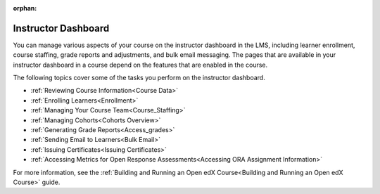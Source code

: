 :orphan:

.. This is the Open edx version of this hidden dashboard topic

.. _Instructor Dashboard Help:

############################
Instructor Dashboard
############################

You can manage various aspects of your course on the instructor dashboard in
the LMS, including learner enrollment, course staffing, grade reports and
adjustments, and bulk email messaging. The pages that are available in your
instructor dashboard in a course depend on the features that are enabled in
the course.

The following topics cover some of the tasks you perform on the instructor
dashboard.

* :ref:`Reviewing Course Information<Course Data>`
* :ref:`Enrolling Learners<Enrollment>`
* :ref:`Managing Your Course Team<Course_Staffing>`
* :ref:`Managing Cohorts<Cohorts Overview>`
* :ref:`Generating Grade Reports<Access_grades>`
* :ref:`Sending Email to Learners<Bulk Email>`
* :ref:`Issuing Certificates<Issuing Certificates>`
* :ref:`Accessing Metrics for Open Response
  Assessments<Accessing ORA Assignment Information>`


For more information, see the :ref:`Building and Running an Open edX
Course<Building and Running an Open edX Course>` guide.
